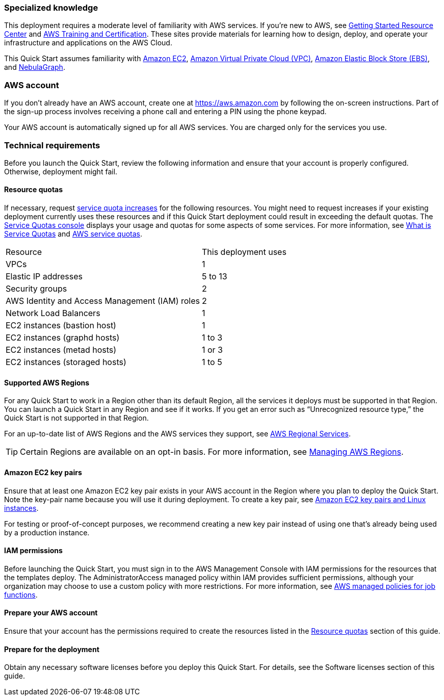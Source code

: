 === Specialized knowledge

This deployment requires a moderate level of familiarity with AWS services. If you're new to AWS, see https://aws.amazon.com/getting-started/[Getting Started Resource Center] and https://aws.amazon.com/training/[AWS Training and Certification]. These sites provide materials for learning how to design, deploy, and operate your infrastructure and applications on the AWS Cloud.

This Quick Start assumes familiarity with https://aws.amazon.com/ec2/[Amazon EC2], https://aws.amazon.com/vpc/[Amazon Virtual Private Cloud (VPC)], https://aws.amazon.com/ebs/[Amazon Elastic Block Store (EBS)], and https://nebula-graph.io/[NebulaGraph].

=== AWS account
If you don't already have an AWS account, create one at https://aws.amazon.com by following the on-screen instructions. Part of the sign-up process involves receiving a phone call and entering a PIN using the phone keypad.

Your AWS account is automatically signed up for all AWS services. You are charged only for the services you use.

=== Technical requirements
Before you launch the Quick Start, review the following information and ensure that your account is properly configured. Otherwise, deployment might fail.

==== Resource quotas

If necessary, request https://console.aws.amazon.com/servicequotas/home?region=us-east-2#!/[service quota increases] for the following resources. You might need to request increases if your existing deployment currently uses these resources and if this Quick Start deployment could result in exceeding the default quotas. The https://console.aws.amazon.com/servicequotas/home?region=us-east-2#!/[Service Quotas console] displays your usage and quotas for some aspects of some services. For more information, see https://docs.aws.amazon.com/servicequotas/latest/userguide/intro.html[What is Service Quotas] and https://docs.aws.amazon.com/general/latest/gr/aws_service_limits.html[AWS service quotas].

[cols="1,1"]
|===
| Resource | This deployment uses 
| VPCs | 1
| Elastic IP addresses | 5 to 13
| Security groups | 2
| AWS Identity and Access Management (IAM) roles | 2
| Network Load Balancers | 1
| EC2 instances (bastion host) | 1
| EC2 instances (graphd hosts) | 1 to 3
| EC2 instances (metad hosts) | 1 or 3
| EC2 instances (storaged hosts) | 1 to 5
|===

==== Supported AWS Regions

For any Quick Start to work in a Region other than its default Region, all the services it deploys must be supported in that Region. You can launch a Quick Start in any Region and see if it works. If you get an error such as “Unrecognized resource type,” the Quick Start is not supported in that Region.

For an up-to-date list of AWS Regions and the AWS services they support, see https://aws.amazon.com/about-aws/global-infrastructure/regional-product-services/[AWS Regional Services].

TIP: Certain Regions are available on an opt-in basis. For more information, see https://docs.aws.amazon.com/general/latest/gr/rande-manage.html[Managing AWS Regions].

==== Amazon EC2 key pairs

Ensure that at least one Amazon EC2 key pair exists in your AWS account in the Region where you plan to deploy the Quick Start. Note the key-pair name because you will use it during deployment. To create a key pair, see https://docs.aws.amazon.com/AWSEC2/latest/UserGuide/ec2-key-pairs.html[Amazon EC2 key pairs and Linux instances].

For testing or proof-of-concept purposes, we recommend creating a new key pair instead of using one that's already being used by a production instance.

==== IAM permissions

Before launching the Quick Start, you must sign in to the AWS Management Console with IAM permissions for the resources that the templates deploy. The AdministratorAccess managed policy within IAM provides sufficient permissions, although your organization may choose to use a custom policy with more restrictions. For more information, see https://docs.aws.amazon.com/IAM/latest/UserGuide/access_policies_job-functions.html[AWS managed policies for job functions].

==== Prepare your AWS account

Ensure that your account has the permissions required to create the resources listed in the https://confluence.nebula-graph.io/pages/viewpage.action?spaceKey=CDD&title=AWS+Quick+Start#resource-quotas[Resource quotas] section of this guide.

==== Prepare for the deployment

Obtain any necessary software licenses before you deploy this Quick Start. For details, see the Software licenses section of this guide.
